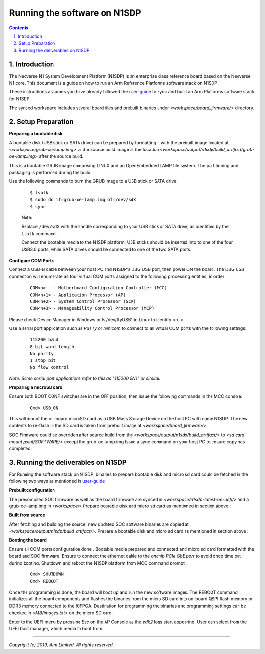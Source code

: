 Running the software on N1SDP
=============================


.. section-numbering::
    :suffix: .

.. contents::


Introduction
------------

The Neoverse N1 System Development Platform (N1SDP) is an enterprise class reference board based on the Neoverse N1 core.
This document is a guide on how to run an Arm Reference Platforms software stack on N1SDP .

These instructions assumes you have already followed the `user-guide`_ to sync and build an Arm Platforms
software stack for N1SDP.

The synced workspace includes several board files and prebuilt binaries under *<workspace/board_firmware/>* directory.

Setup Preparation
-----------------

**Preparing a bootable disk**

A bootable disk (USB stick or SATA drive) can be prepared by formatting it with the prebuilt image located at
*<workspace/grub-oe-lamp.img>* or the source build image at the location *<workspace/output/n1sdp/build_artifact/grub-oe-lamp.img>*
after the source build.

This is a bootable GRUB image comprising LINUX and an OpenEmbedded LAMP file system. The partitioning and packaging is performed
during the build.

Use the following commands to burn the GRUB image to a USB stick or SATA drive:

        ::

             $ lsblk
             $ sudo dd if=grub-oe-lamp.img of=/dev/sdX
             $ sync

        Note:

        Replace ``/dev/sdX`` with the handle corresponding to your USB stick or SATA drive, as identified by the ``lsblk`` command.

        Connect the bootable media to the N1SDP platform; USB sticks should be inserted into to one of the four USB3.0 ports, while
        SATA drives should be connected to one of the two SATA ports.


**Configure COM Ports**

Connect a USB-B cable between your host PC and N1SDP's DBG USB port, then power ON the board. The DBG USB connection will enumerate
as four virtual COM ports assigned to the following processing entities, in order

       ::

               COM<n>   - Motherboard Configuration Controller (MCC)
               COM<n+1> - Application Processor (AP)
               COM<n+2> - System Control Processor (SCP)
               COM<n+3> - Manageability Control Processor (MCP)

Please check Device Manager in Windows or ls /dev/ttyUSB* in Linux to identify <n..>

Use a serial port application such as *PuTTy* or *minicom* to connect to all virtual COM ports with the following settings:

      ::

               115200 baud
               8-bit word length
               No parity
               1 stop bit
               No flow control

*Note: Some serial port applications refer to this as "115200 8N1" or similar.*

**Preparing a microSD card**

Ensure both BOOT CONF switches are in the OFF position, then issue the following commands in the MCC console:

      ::

              Cmd> USB_ON

This will mount the on-board microSD card as a USB Mass Storage Device on the host PC with name N1SDP.  The new contents to re-flash in
the SD card is taken from prebuilt image at *<workspace/board_firmware/*>.

SOC Firmware could be overriden after source build from the *<workspace/output/n1sdp/build_artifact/*> to *<sd card mount point/SOFTWARE/>* except the grub-oe-lamp.img
Issue a sync command on your host PC to ensure copy has completed.

Running the deliverables on N1SDP
---------------------------------
For Running the software stack on N1SDP, binaries to prepare bootable disk and micro sd card could be
fetched in the following two ways as mentioned in `user-guide`_

**Prebuilt configuration**

The precompiled SOC firmware as well as the board firmware are synced in *<workspace/n1sdp-latest-oe-uefi/>* and a
grub-oe-lamp.img in *<workspace/>* Prepare bootable disk and micro sd card as mentioned in section above :


**Built from source**

After fetching and building the source, new updated SOC software binaries are copied at *<workspace/output/n1sdp/build_artifact/>*.
Prepare a bootable disk and micro sd card as mentioned in section above :


**Booting the board**

Ensure all COM ports configuration done . Bootable media prepared and connected and micro sd card formatted with the
board and SOC firmware. Ensure to connect the ethernet cable to the *onchip PCIe GbE port* to avoid dhcp time out during booting.
Shutdown and reboot the N1SDP platform from MCC command prompt .

     ::

       Cmd> SHUTDOWN
       Cmd> REBOOT


Once the programming is done, the board will boot up and run the new software images.
The REBOOT command initializes all the board components and flashes the binaries from the micro SD card into on-board QSPI flash
memory or DDR3 memory connected to the IOFPGA. Destination for programming the binaries and programming settings can be checked
in *<MB/images.txt>* on the micro SD card.

Enter to the UEFI menu by pressing *Esc* on the AP Console as the *edk2* logs start appearing. User can select from the UEFI
boot manager, which media to boot from.


--------------

*Copyright (c) 2019, Arm Limited. All rights reserved.*

.. _user-guide: ../user-guide.rst
